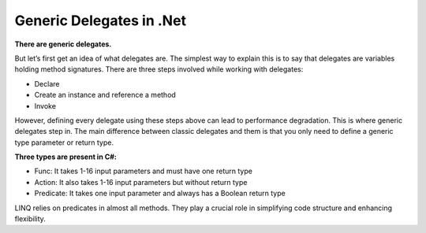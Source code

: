 Generic Delegates in .Net
===================================

**There are generic delegates.**

But let’s first get an idea of what delegates are.
The simplest way to explain this is to say that delegates are variables holding method signatures.
There are three steps involved while working with delegates:

- Declare
- Create an instance and reference a method
- Invoke

However, defining every delegate using these steps above can lead to performance degradation.
This is where generic delegates step in.
The main difference between classic delegates and them is that you only need to define a generic type parameter or return type.

**Three types are present in C#:**

- Func: It takes 1-16 input parameters and must have one return type
- Action: It also takes 1-16 input parameters but without return type
- Predicate: It takes one input parameter and always has a Boolean return type

LINQ relies on predicates in almost all methods.
They play a crucial role in simplifying code structure and enhancing flexibility.